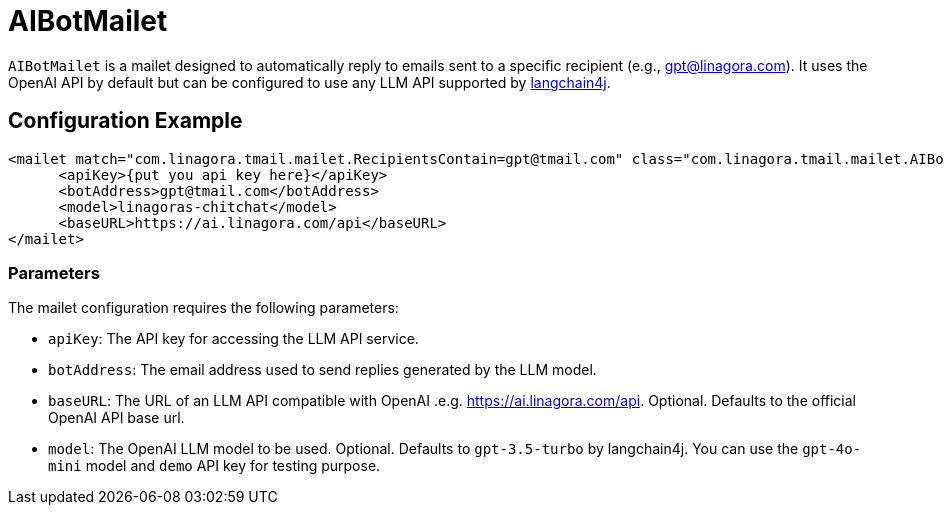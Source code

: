 = AIBotMailet

`AIBotMailet` is a mailet designed to automatically reply to emails sent to a specific recipient (e.g., gpt@linagora.com). It uses the OpenAI API by default but can be configured to use any LLM API supported by https://github.com/langchain4j/[langchain4j].

== Configuration Example

[source,xml]
----
<mailet match="com.linagora.tmail.mailet.RecipientsContain=gpt@tmail.com" class="com.linagora.tmail.mailet.AIBotMailet">
      <apiKey>{put you api key here}</apiKey>
      <botAddress>gpt@tmail.com</botAddress>
      <model>linagoras-chitchat</model>
      <baseURL>https://ai.linagora.com/api</baseURL>
</mailet>
----

=== Parameters

The mailet configuration requires the following parameters:

* `apiKey`: The API key for accessing the LLM API service.
* `botAddress`: The email address used to send replies generated by the LLM model.
* `baseURL`: The URL of an LLM API compatible with OpenAI .e.g. https://ai.linagora.com/api. Optional. Defaults to the official OpenAI API base url.
* `model`: The OpenAI LLM model to be used. Optional. Defaults to `gpt-3.5-turbo` by langchain4j. You can use the `gpt-4o-mini` model and `demo` API key for testing purpose.
